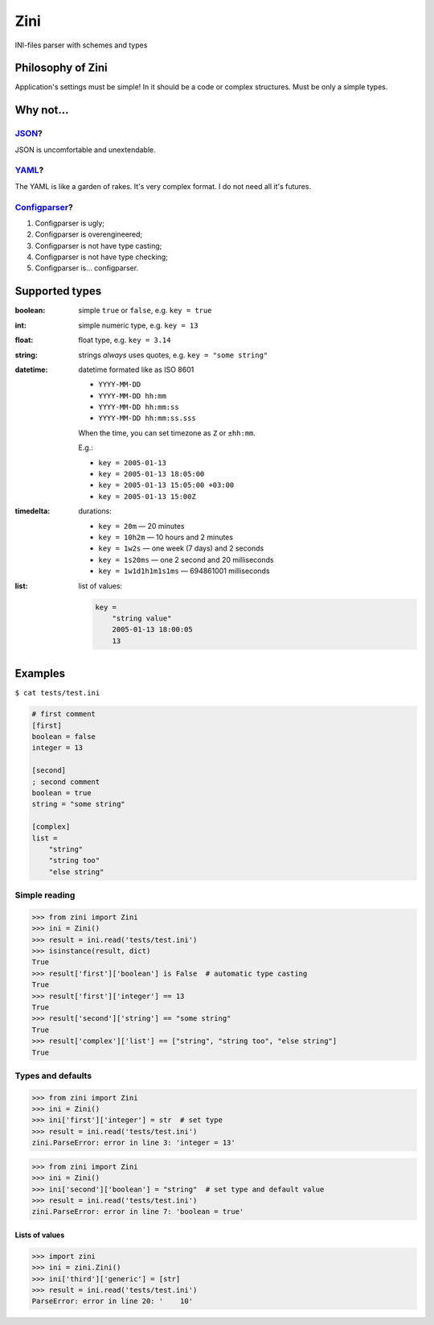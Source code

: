 ====
Zini
====

.. image:: https://travis-ci.org/zzzsochi/zini.svg?branch=master
    :target: https://travis-ci.org/zzzsochi/zini
    :align: right

.. image:: https://coveralls.io/repos/github/zzzsochi/zini/badge.svg?branch=master
    :target: https://coveralls.io/github/zzzsochi/zini?branch=master
    :align: right


INI-files parser with schemes and types

------------------
Philosophy of Zini
------------------

Application's settings must be simple!
In it should be a code or complex structures. Must be only a simple types.


----------
Why not...
----------

`JSON <http://www.json.org/>`_?
-------------------------------

JSON is uncomfortable and unextendable.


`YAML <http://www.yaml.org/>`_?
-------------------------------

The YAML is like a garden of rakes. It's very complex format.
I do not need all it's futures.


`Configparser <https://docs.python.org/3/library/configparser.html>`_?
----------------------------------------------------------------------

1. Configparser is ugly;
2. Configparser is overengineered;
3. Configparser is not have type casting;
4. Configparser is not have type checking;
5. Configparser is... configparser.


---------------
Supported types
---------------

:boolean: simple ``true`` or ``false``, e.g. ``key = true``
:int: simple numeric type, e.g. ``key = 13``
:float: float type, e.g. ``key = 3.14``
:string: strings *always* uses quotes, e.g. ``key = "some string"``
:datetime: datetime formated like as ISO 8601

    * ``YYYY-MM-DD``
    * ``YYYY-MM-DD hh:mm``
    * ``YYYY-MM-DD hh:mm:ss``
    * ``YYYY-MM-DD hh:mm:ss.sss``

    When the time, you can set timezone as ``Z`` or ``±hh:mm``.

    E.g.:

    * ``key = 2005-01-13``
    * ``key = 2005-01-13 18:05:00``
    * ``key = 2005-01-13 15:05:00 +03:00``
    * ``key = 2005-01-13 15:00Z``


:timedelta: durations:

    * ``key = 20m`` — 20 minutes
    * ``key = 10h2m`` — 10 hours and 2 minutes
    * ``key = 1w2s`` — one week (7 days) and 2 seconds
    * ``key = 1s20ms`` — one 2 second and 20 milliseconds
    * ``key = 1w1d1h1m1s1ms`` — 694861001 milliseconds

:list: list of values:

    .. code:: ini

        key =
            "string value"
            2005-01-13 18:00:05
            13

--------
Examples
--------

``$ cat tests/test.ini``

.. code:: ini

    # first comment
    [first]
    boolean = false
    integer = 13

    [second]
    ; second comment
    boolean = true
    string = "some string"

    [complex]
    list =
        "string"
        "string too"
        "else string"

Simple reading
--------------

.. code:: python

    >>> from zini import Zini
    >>> ini = Zini()
    >>> result = ini.read('tests/test.ini')
    >>> isinstance(result, dict)
    True
    >>> result['first']['boolean'] is False  # automatic type casting
    True
    >>> result['first']['integer'] == 13
    True
    >>> result['second']['string'] == "some string"
    True
    >>> result['complex']['list'] == ["string", "string too", "else string"]
    True

Types and defaults
------------------

.. code:: python

    >>> from zini import Zini
    >>> ini = Zini()
    >>> ini['first']['integer'] = str  # set type
    >>> result = ini.read('tests/test.ini')
    zini.ParseError: error in line 3: 'integer = 13'

.. code:: python

    >>> from zini import Zini
    >>> ini = Zini()
    >>> ini['second']['boolean'] = "string"  # set type and default value
    >>> result = ini.read('tests/test.ini')
    zini.ParseError: error in line 7: 'boolean = true'


Lists of values
~~~~~~~~~~~~~~~

.. code:: python

    >>> import zini
    >>> ini = zini.Zini()
    >>> ini['third']['generic'] = [str]
    >>> result = ini.read('tests/test.ini')
    ParseError: error in line 20: '    10'


